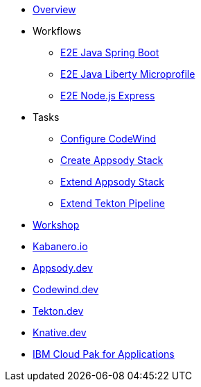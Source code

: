 * xref:kabanero-overview.adoc[Overview]
* Workflows
** xref:e2e-java-spring-boot2.adoc[E2E Java Spring Boot]
** xref:e2e-java-microprofile.adoc[E2E Java Liberty Microprofile]
** xref:e2e-nodejs-express.adoc[E2E Node.js Express]
* Tasks
** xref:codewind-setup-appsody.adoc[Configure CodeWind]
** https://github.com/henrynash/apposody-stack-creation/blob/master/stack-creation.md[Create Appsody Stack]
** xref:appsody-extend-stack.adoc[Extend Appsody Stack]
** xref:tekton-create-pipeline.adoc[Extend Tekton Pipeline]
* https://github.com/gcharters/kabanero-dev-getting-started[Workshop^]
* https://kabanero.io/guides[Kabanero.io^]
* https://appsody.dev[Appsody.dev^]
* https://www.eclipse.org/codewind[Codewind.dev^]
* https://github.com/tektoncd/pipeline#-tekton-pipelines[Tekton.dev^]
* https://knative.dev[Knative.dev^]
* https://www.ibm.com/support/knowledgecenter/en/SSCSJL/about-overview.html[IBM Cloud Pak for Applications^]

